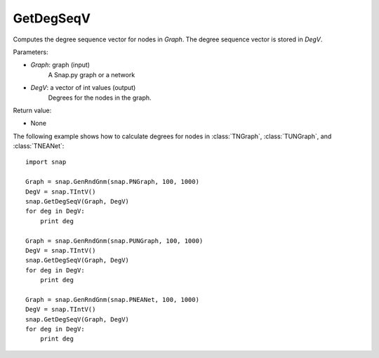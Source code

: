 GetDegSeqV
''''''''''

.. function:: GetDegSeqV(Graph, DegV)

Computes the degree sequence vector for nodes in *Graph*. The degree sequence vector is stored in *DegV*.

Parameters:

- *Graph*: graph (input)
    A Snap.py graph or a network

- *DegV*: a vector of int values (output)
    Degrees for the nodes in the graph.

Return value:

- None

The following example shows how to calculate degrees for nodes in
:class:`TNGraph`, :class:`TUNGraph`, and :class:`TNEANet`::

    import snap

    Graph = snap.GenRndGnm(snap.PNGraph, 100, 1000)
    DegV = snap.TIntV()
    snap.GetDegSeqV(Graph, DegV)
    for deg in DegV:
        print deg

    Graph = snap.GenRndGnm(snap.PUNGraph, 100, 1000)
    DegV = snap.TIntV()
    snap.GetDegSeqV(Graph, DegV)
    for deg in DegV:
        print deg

    Graph = snap.GenRndGnm(snap.PNEANet, 100, 1000)
    DegV = snap.TIntV()
    snap.GetDegSeqV(Graph, DegV)
    for deg in DegV:
        print deg
